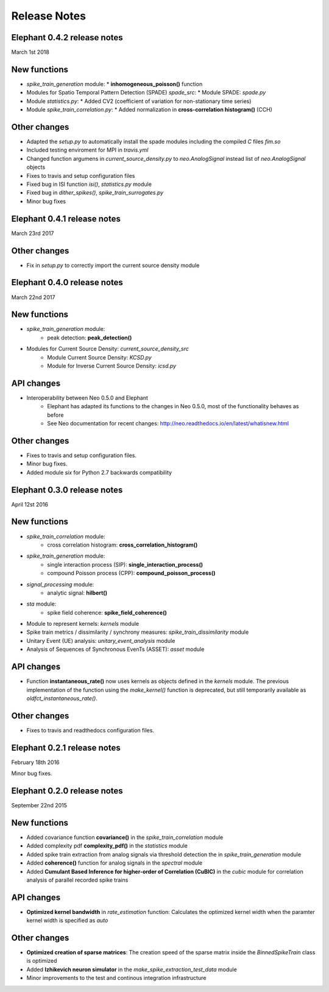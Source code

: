 *************
Release Notes
*************

Elephant 0.4.2 release notes
===========================
March 1st 2018

New functions
=============
* `spike_train_generation` module:
  * **inhomogeneous_poisson()** function
* Modules for Spatio Temporal Pattern Detection (SPADE) `spade_src`:
  * Module SPADE: `spade.py`
* Module `statistics.py`:
  * Added CV2 (coefficient of variation for non-stationary time series)
* Module `spike_train_correlation.py`:
  * Added normalization in **cross-correlation histogram()** (CCH)

Other changes
=============
* Adapted the `setup.py` to automatically install the spade modules including the compiled `C` files `fim.so`
* Included testing enviroment for MPI in `travis.yml`
* Changed function argumens  in `current_source_density.py` to `neo.AnalogSignal` instead list of `neo.AnalogSignal` objects
* Fixes to travis and setup configuration files
* Fixed bug in ISI function `isi()`, `statistics.py` module
* Fixed bug in `dither_spikes()`, `spike_train_surrogates.py`
* Minor bug fixes
 
Elephant 0.4.1 release notes
============================
March 23rd 2017

Other changes
=============
* Fix in `setup.py` to correctly import the current source density module

Elephant 0.4.0 release notes
============================
March 22nd 2017

New functions
=============
* `spike_train_generation` module:
    * peak detection: **peak_detection()**
* Modules for Current Source Density: `current_source_density_src`
    * Module Current Source Density: `KCSD.py`
    * Module for Inverse Current Source Density: `icsd.py`

API changes
===========
* Interoperability between Neo 0.5.0 and Elephant
    * Elephant has adapted its functions to the changes in Neo 0.5.0,
      most of the functionality behaves as before
    * See Neo documentation for recent changes: http://neo.readthedocs.io/en/latest/whatisnew.html

Other changes
=============
* Fixes to travis and setup configuration files.
* Minor bug fixes.
* Added module `six` for Python 2.7 backwards compatibility


Elephant 0.3.0 release notes
============================
April 12st 2016

New functions
=============
* `spike_train_correlation` module:
    * cross correlation histogram: **cross_correlation_histogram()**
* `spike_train_generation` module:
    * single interaction process (SIP): **single_interaction_process()**
    * compound Poisson process (CPP): **compound_poisson_process()**
* `signal_processing` module:
    * analytic signal: **hilbert()**
* `sta` module:
    * spike field coherence: **spike_field_coherence()**
* Module to represent kernels: `kernels` module
* Spike train metrics / dissimilarity / synchrony measures: `spike_train_dissimilarity` module
* Unitary Event (UE) analysis: `unitary_event_analysis` module
* Analysis of Sequences of Synchronous EvenTs (ASSET): `asset` module

API changes
===========
* Function **instantaneous_rate()** now uses kernels as objects defined in the `kernels` module. The previous implementation of the function using the `make_kernel()` function is deprecated, but still temporarily available as `oldfct_instantaneous_rate()`.

Other changes
=============
* Fixes to travis and readthedocs configuration files.


Elephant 0.2.1 release notes
============================
February 18th 2016

Minor bug fixes.


Elephant 0.2.0 release notes
============================
September 22nd 2015

New functions
=============

* Added covariance function **covariance()** in the `spike_train_correlation` module
* Added complexity pdf **complexity_pdf()** in the `statistics` module
* Added spike train extraction from analog signals via threshold detection the in `spike_train_generation` module
* Added **coherence()** function for analog signals in the `spectral` module
* Added **Cumulant Based Inference for higher-order of Correlation (CuBIC)** in the `cubic` module for correlation analysis of parallel recorded spike trains

API changes
===========
* **Optimized kernel bandwidth** in `rate_estimation` function: Calculates the optimized kernel width when the paramter kernel width is specified as `auto`

Other changes
=============
* **Optimized creation of sparse matrices**: The creation speed of the sparse matrix inside the `BinnedSpikeTrain` class is optimized
* Added **Izhikevich neuron simulator** in the `make_spike_extraction_test_data` module
* Minor improvements to the test and continous integration infrastructure
